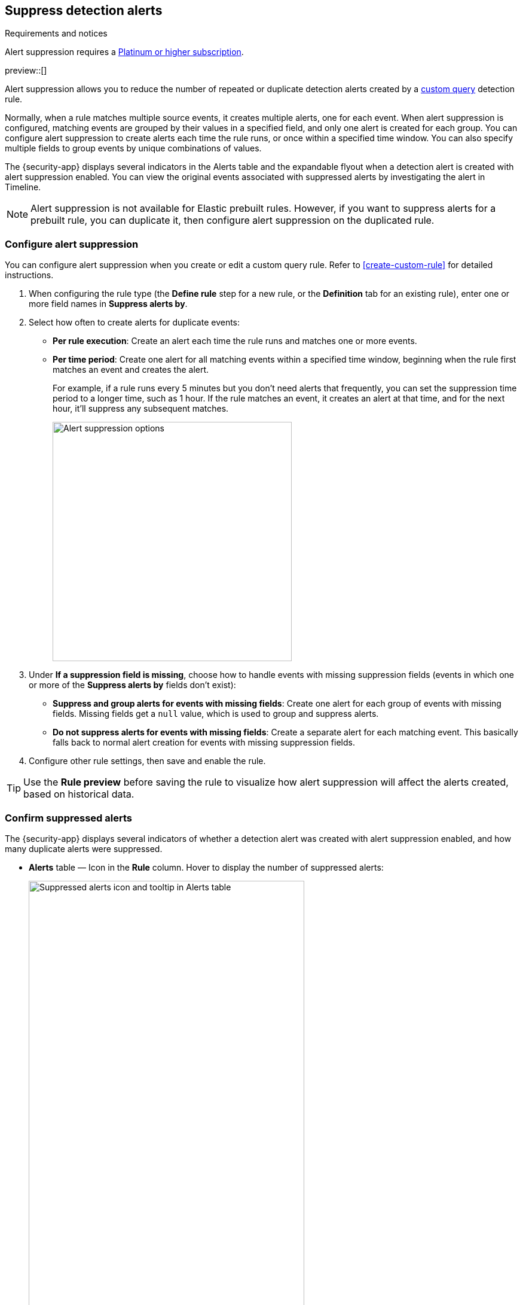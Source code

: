 [[alert-suppression]]
== Suppress detection alerts

.Requirements and notices
[sidebar]
--
Alert suppression requires a https://www.elastic.co/pricing[Platinum or higher subscription].

preview::[]
--

Alert suppression allows you to reduce the number of repeated or duplicate detection alerts created by a <<create-custom-rule,custom query>> detection rule. 

Normally, when a rule matches multiple source events, it creates multiple alerts, one for each event. When alert suppression is configured, matching events are grouped by their values in a specified field, and only one alert is created for each group. You can configure alert suppression to create alerts each time the rule runs, or once within a specified time window. You can also specify multiple fields to group events by unique combinations of values.

The {security-app} displays several indicators in the Alerts table and the expandable flyout when a detection alert is created with alert suppression enabled. You can view the original events associated with suppressed alerts by investigating the alert in Timeline.

NOTE: Alert suppression is not available for Elastic prebuilt rules. However, if you want to suppress alerts for a prebuilt rule, you can duplicate it, then configure alert suppression on the duplicated rule.

=== Configure alert suppression

You can configure alert suppression when you create or edit a custom query rule. Refer to <<create-custom-rule>> for detailed instructions.

. When configuring the rule type (the *Define rule* step for a new rule, or the *Definition* tab for an existing rule), enter one or more field names in *Suppress alerts by*. 
. Select how often to create alerts for duplicate events:
+
--
* *Per rule execution*: Create an alert each time the rule runs and matches one or more events.
* *Per time period*: Create one alert for all matching events within a specified time window, beginning when the rule first matches an event and creates the alert.
+
For example, if a rule runs every 5 minutes but you don't need alerts that frequently, you can set the suppression time period to a longer time, such as 1 hour. If the rule matches an event, it creates an alert at that time, and for the next hour, it'll suppress any subsequent matches.
+
image::images/alert-suppression-options.png[Alert suppression options,400]
--

. Under *If a suppression field is missing*, choose how to handle events with missing suppression fields (events in which one or more of the *Suppress alerts by* fields don't exist):
* *Suppress and group alerts for events with missing fields*: Create one alert for each group of events with missing fields. Missing fields get a `null` value, which is used to group and suppress alerts. 
* *Do not suppress alerts for events with missing fields*: Create a separate alert for each matching event. This basically falls back to normal alert creation for events with missing suppression fields.

. Configure other rule settings, then save and enable the rule.

TIP: Use the *Rule preview* before saving the rule to visualize how alert suppression will affect the alerts created, based on historical data.

=== Confirm suppressed alerts

The {security-app} displays several indicators of whether a detection alert was created with alert suppression enabled, and how many duplicate alerts were suppressed.

* *Alerts* table — Icon in the *Rule* column. Hover to display the number of suppressed alerts:
+
[role="screenshot"]
image::images/suppressed-alerts-table.png[Suppressed alerts icon and tooltip in Alerts table,75%]

* *Alerts* table — Column for suppressed alerts count. Select *Fields* to open the fields browser, then add `kibana.alert.suppression.docs_count` to the table.
+
[role="screenshot"]
image::images/suppressed-alerts-table-column.png[Suppressed alerts count field column in Alerts table,75%]

* Expandable flyout — *Insights* section:
+
[role="screenshot"]
image::images/suppressed-alerts-details.png[Suppressed alerts Insights section in alert details flyout,75%]

=== Investigate events for suppressed alerts

With alert suppression, detection alerts aren't created for the grouped source events, but you can still retrieve the events for further analysis or investigation. Do one of the following to open Timeline with the original events associated with both the created alert and the suppressed alerts:

* *Alerts* table — Select *Investigate in timeline* in the *Actions* column.
+
[role="screenshot"]
image::images/timeline-button.png[Investigate in timeline button, 200]

* Expandable flyout — Select *Take action* -> *Investigate in timeline*.

